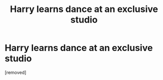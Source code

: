 #+TITLE: Harry learns dance at an exclusive studio

* Harry learns dance at an exclusive studio
:PROPERTIES:
:Score: 1
:DateUnix: 1594957477.0
:DateShort: 2020-Jul-17
:FlairText: What's That Fic?
:END:
[removed]

